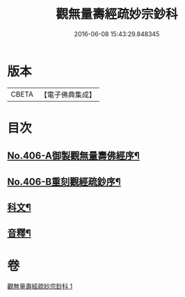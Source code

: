 #+TITLE: 觀無量壽經疏妙宗鈔科 
#+DATE: 2016-06-08 15:43:29.848345

* 版本
 |     CBETA|【電子佛典集成】|

* 目次
** [[file:KR6p0006_001.txt::001-0254a1][No.406-A御製觀無量壽佛經序¶]]
** [[file:KR6p0006_001.txt::001-0254b10][No.406-B重刻觀經疏鈔序¶]]
** [[file:KR6p0006_001.txt::001-0255a1][科文¶]]
** [[file:KR6p0006_001.txt::001-0268a44][音釋¶]]

* 卷
[[file:KR6p0006_001.txt][觀無量壽經疏妙宗鈔科 1]]

